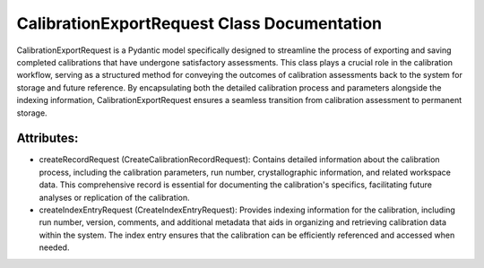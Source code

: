 CalibrationExportRequest Class Documentation
============================================

CalibrationExportRequest is a Pydantic model specifically designed to streamline the process
of exporting and saving completed calibrations that have undergone satisfactory assessments.
This class plays a crucial role in the calibration workflow, serving as a structured method
for conveying the outcomes of calibration assessments back to the system for storage and future
reference. By encapsulating both the detailed calibration process and parameters alongside the
indexing information, CalibrationExportRequest ensures a seamless transition from calibration
assessment to permanent storage.


Attributes:
-----------

- createRecordRequest (CreateCalibrationRecordRequest): Contains detailed information about the calibration process,
  including the calibration parameters, run number, crystallographic information, and related workspace
  data. This comprehensive record is essential for documenting the calibration's specifics, facilitating
  future analyses or replication of the calibration.

- createIndexEntryRequest (CreateIndexEntryRequest): Provides indexing information for the calibration,
  including run number, version, comments, and additional metadata that aids in organizing and
  retrieving calibration data within the system. The index entry ensures that the calibration can
  be efficiently referenced and accessed when needed.
